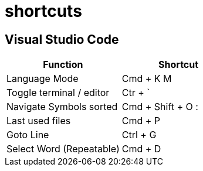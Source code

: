= shortcuts

== Visual Studio Code

[cols="1,1"]
|===
|Function |Shortcut

|Language Mode
|Cmd + K M

|Toggle terminal / editor
|Ctr + `

|Navigate Symbols sorted
|Cmd + Shift + O :

|Last used files
|Cmd + P

|Goto Line
|Ctrl + G

|Select Word (Repeatable)
|Cmd + D
|===
